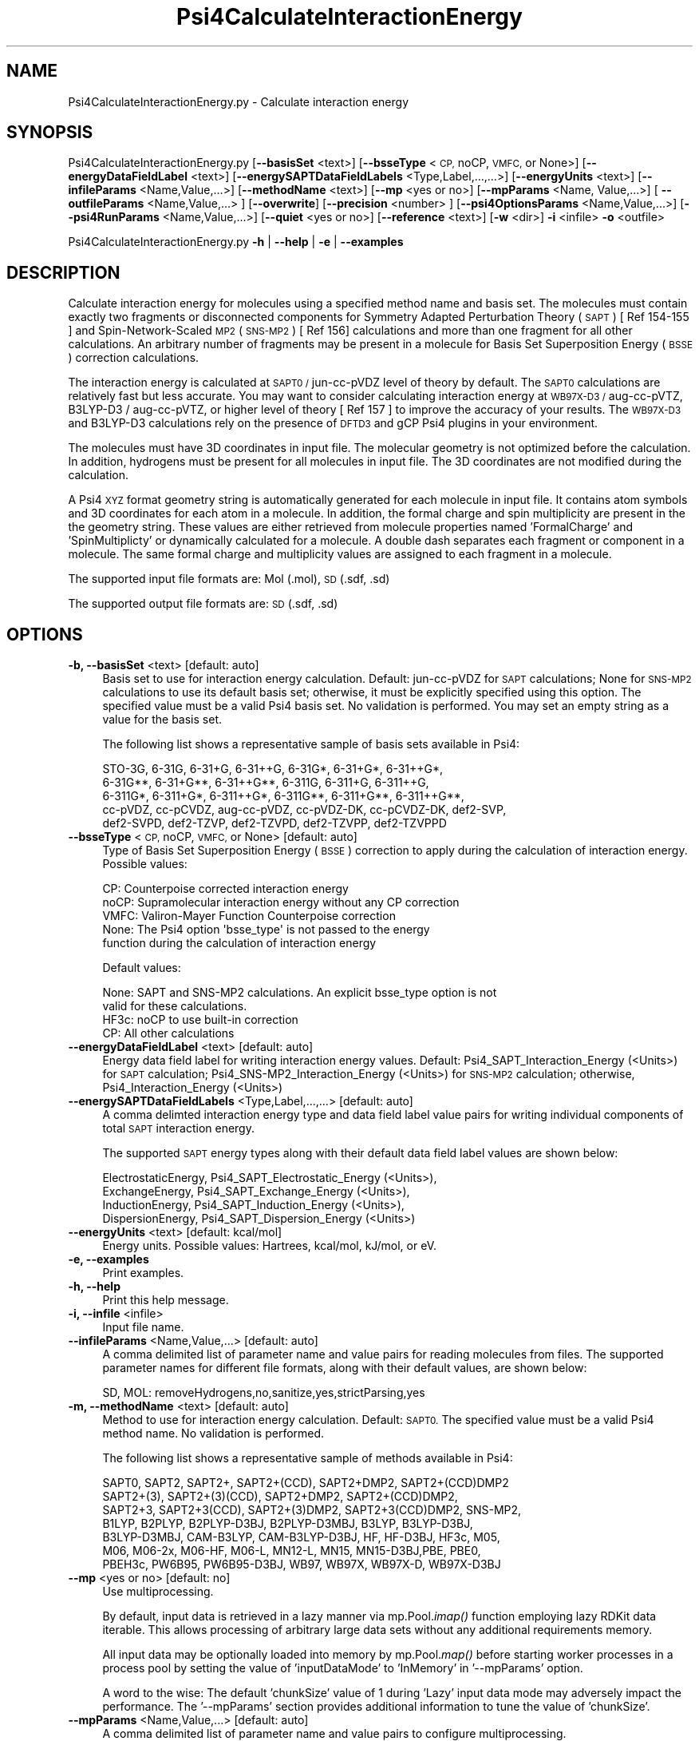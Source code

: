 .\" Automatically generated by Pod::Man 2.28 (Pod::Simple 3.35)
.\"
.\" Standard preamble:
.\" ========================================================================
.de Sp \" Vertical space (when we can't use .PP)
.if t .sp .5v
.if n .sp
..
.de Vb \" Begin verbatim text
.ft CW
.nf
.ne \\$1
..
.de Ve \" End verbatim text
.ft R
.fi
..
.\" Set up some character translations and predefined strings.  \*(-- will
.\" give an unbreakable dash, \*(PI will give pi, \*(L" will give a left
.\" double quote, and \*(R" will give a right double quote.  \*(C+ will
.\" give a nicer C++.  Capital omega is used to do unbreakable dashes and
.\" therefore won't be available.  \*(C` and \*(C' expand to `' in nroff,
.\" nothing in troff, for use with C<>.
.tr \(*W-
.ds C+ C\v'-.1v'\h'-1p'\s-2+\h'-1p'+\s0\v'.1v'\h'-1p'
.ie n \{\
.    ds -- \(*W-
.    ds PI pi
.    if (\n(.H=4u)&(1m=24u) .ds -- \(*W\h'-12u'\(*W\h'-12u'-\" diablo 10 pitch
.    if (\n(.H=4u)&(1m=20u) .ds -- \(*W\h'-12u'\(*W\h'-8u'-\"  diablo 12 pitch
.    ds L" ""
.    ds R" ""
.    ds C` ""
.    ds C' ""
'br\}
.el\{\
.    ds -- \|\(em\|
.    ds PI \(*p
.    ds L" ``
.    ds R" ''
.    ds C`
.    ds C'
'br\}
.\"
.\" Escape single quotes in literal strings from groff's Unicode transform.
.ie \n(.g .ds Aq \(aq
.el       .ds Aq '
.\"
.\" If the F register is turned on, we'll generate index entries on stderr for
.\" titles (.TH), headers (.SH), subsections (.SS), items (.Ip), and index
.\" entries marked with X<> in POD.  Of course, you'll have to process the
.\" output yourself in some meaningful fashion.
.\"
.\" Avoid warning from groff about undefined register 'F'.
.de IX
..
.nr rF 0
.if \n(.g .if rF .nr rF 1
.if (\n(rF:(\n(.g==0)) \{
.    if \nF \{
.        de IX
.        tm Index:\\$1\t\\n%\t"\\$2"
..
.        if !\nF==2 \{
.            nr % 0
.            nr F 2
.        \}
.    \}
.\}
.rr rF
.\"
.\" Accent mark definitions (@(#)ms.acc 1.5 88/02/08 SMI; from UCB 4.2).
.\" Fear.  Run.  Save yourself.  No user-serviceable parts.
.    \" fudge factors for nroff and troff
.if n \{\
.    ds #H 0
.    ds #V .8m
.    ds #F .3m
.    ds #[ \f1
.    ds #] \fP
.\}
.if t \{\
.    ds #H ((1u-(\\\\n(.fu%2u))*.13m)
.    ds #V .6m
.    ds #F 0
.    ds #[ \&
.    ds #] \&
.\}
.    \" simple accents for nroff and troff
.if n \{\
.    ds ' \&
.    ds ` \&
.    ds ^ \&
.    ds , \&
.    ds ~ ~
.    ds /
.\}
.if t \{\
.    ds ' \\k:\h'-(\\n(.wu*8/10-\*(#H)'\'\h"|\\n:u"
.    ds ` \\k:\h'-(\\n(.wu*8/10-\*(#H)'\`\h'|\\n:u'
.    ds ^ \\k:\h'-(\\n(.wu*10/11-\*(#H)'^\h'|\\n:u'
.    ds , \\k:\h'-(\\n(.wu*8/10)',\h'|\\n:u'
.    ds ~ \\k:\h'-(\\n(.wu-\*(#H-.1m)'~\h'|\\n:u'
.    ds / \\k:\h'-(\\n(.wu*8/10-\*(#H)'\z\(sl\h'|\\n:u'
.\}
.    \" troff and (daisy-wheel) nroff accents
.ds : \\k:\h'-(\\n(.wu*8/10-\*(#H+.1m+\*(#F)'\v'-\*(#V'\z.\h'.2m+\*(#F'.\h'|\\n:u'\v'\*(#V'
.ds 8 \h'\*(#H'\(*b\h'-\*(#H'
.ds o \\k:\h'-(\\n(.wu+\w'\(de'u-\*(#H)/2u'\v'-.3n'\*(#[\z\(de\v'.3n'\h'|\\n:u'\*(#]
.ds d- \h'\*(#H'\(pd\h'-\w'~'u'\v'-.25m'\f2\(hy\fP\v'.25m'\h'-\*(#H'
.ds D- D\\k:\h'-\w'D'u'\v'-.11m'\z\(hy\v'.11m'\h'|\\n:u'
.ds th \*(#[\v'.3m'\s+1I\s-1\v'-.3m'\h'-(\w'I'u*2/3)'\s-1o\s+1\*(#]
.ds Th \*(#[\s+2I\s-2\h'-\w'I'u*3/5'\v'-.3m'o\v'.3m'\*(#]
.ds ae a\h'-(\w'a'u*4/10)'e
.ds Ae A\h'-(\w'A'u*4/10)'E
.    \" corrections for vroff
.if v .ds ~ \\k:\h'-(\\n(.wu*9/10-\*(#H)'\s-2\u~\d\s+2\h'|\\n:u'
.if v .ds ^ \\k:\h'-(\\n(.wu*10/11-\*(#H)'\v'-.4m'^\v'.4m'\h'|\\n:u'
.    \" for low resolution devices (crt and lpr)
.if \n(.H>23 .if \n(.V>19 \
\{\
.    ds : e
.    ds 8 ss
.    ds o a
.    ds d- d\h'-1'\(ga
.    ds D- D\h'-1'\(hy
.    ds th \o'bp'
.    ds Th \o'LP'
.    ds ae ae
.    ds Ae AE
.\}
.rm #[ #] #H #V #F C
.\" ========================================================================
.\"
.IX Title "Psi4CalculateInteractionEnergy 1"
.TH Psi4CalculateInteractionEnergy 1 "2022-09-25" "perl v5.22.4" "MayaChemTools"
.\" For nroff, turn off justification.  Always turn off hyphenation; it makes
.\" way too many mistakes in technical documents.
.if n .ad l
.nh
.SH "NAME"
Psi4CalculateInteractionEnergy.py \- Calculate interaction energy
.SH "SYNOPSIS"
.IX Header "SYNOPSIS"
Psi4CalculateInteractionEnergy.py [\fB\-\-basisSet\fR <text>] [\fB\-\-bsseType\fR <\s-1CP,\s0 noCP, \s-1VMFC,\s0 or None>]
[\fB\-\-energyDataFieldLabel\fR <text>] [\fB\-\-energySAPTDataFieldLabels\fR <Type,Label,...,...>]
[\fB\-\-energyUnits\fR <text>] [\fB\-\-infileParams\fR <Name,Value,...>] [\fB\-\-methodName\fR <text>]
[\fB\-\-mp\fR <yes or no>] [\fB\-\-mpParams\fR <Name, Value,...>] [ \fB\-\-outfileParams\fR <Name,Value,...> ]
[\fB\-\-overwrite\fR] [\fB\-\-precision\fR <number> ] [\fB\-\-psi4OptionsParams\fR <Name,Value,...>]
[\fB\-\-psi4RunParams\fR <Name,Value,...>] [\fB\-\-quiet\fR <yes or no>]
[\fB\-\-reference\fR <text>] [\fB\-w\fR <dir>] \fB\-i\fR <infile> \fB\-o\fR <outfile>
.PP
Psi4CalculateInteractionEnergy.py \fB\-h\fR | \fB\-\-help\fR | \fB\-e\fR | \fB\-\-examples\fR
.SH "DESCRIPTION"
.IX Header "DESCRIPTION"
Calculate interaction energy for molecules using a specified method name and
basis set. The molecules must contain exactly two fragments or disconnected
components for Symmetry Adapted Perturbation Theory  (\s-1SAPT\s0) [ Ref 154\-155 ]
and Spin-Network-Scaled \s-1MP2 \s0(\s-1SNS\-MP2\s0) [ Ref 156] calculations and more than
one fragment for all other calculations. An arbitrary number of fragments may be
present in a molecule for Basis Set Superposition Energy (\s-1BSSE\s0) correction
calculations.
.PP
The interaction energy is calculated at \s-1SAPT0 /\s0 jun-cc-pVDZ level of theory by
default. The \s-1SAPT0\s0 calculations are relatively fast but less accurate. You may
want to consider calculating interaction energy at \s-1WB97X\-D3 /\s0 aug-cc-pVTZ,
B3LYP\-D3 / aug-cc-pVTZ, or higher level of theory [ Ref 157 ] to improve the
accuracy of your results. The  \s-1WB97X\-D3\s0 and B3LYP\-D3 calculations rely on
the presence of \s-1DFTD3\s0 and gCP Psi4 plugins in your environment.
.PP
The molecules must have 3D coordinates in input file. The molecular geometry
is not optimized before the calculation. In addition, hydrogens must be present
for all molecules in input file. The 3D coordinates are not modified during the
calculation.
.PP
A Psi4 \s-1XYZ\s0 format geometry string is automatically generated for each molecule
in input file. It contains atom symbols and 3D coordinates for each atom in a
molecule. In addition, the formal charge and spin multiplicity are present in the
the geometry string. These values are either retrieved from molecule properties
named 'FormalCharge' and 'SpinMultiplicty' or dynamically calculated for a
molecule. A double dash separates each fragment or component in a molecule.
The same formal charge and multiplicity values are assigned to each fragment
in a molecule.
.PP
The supported input file formats are: Mol (.mol), \s-1SD \s0(.sdf, .sd)
.PP
The supported output file formats are: \s-1SD \s0(.sdf, .sd)
.SH "OPTIONS"
.IX Header "OPTIONS"
.IP "\fB\-b, \-\-basisSet\fR <text>  [default: auto]" 4
.IX Item "-b, --basisSet <text> [default: auto]"
Basis set to use for interaction energy calculation. Default: jun-cc-pVDZ for
\&\s-1SAPT\s0 calculations; None for \s-1SNS\-MP2\s0 calculations to use its default basis
set;  otherwise, it must be explicitly specified using this option. The specified
value must be a valid Psi4 basis set. No validation is performed. You may set
an empty string as a value for the basis set.
.Sp
The following list shows a representative sample of basis sets available
in Psi4:
.Sp
.Vb 5
\&    STO\-3G, 6\-31G, 6\-31+G, 6\-31++G, 6\-31G*, 6\-31+G*,  6\-31++G*, 
\&    6\-31G**, 6\-31+G**, 6\-31++G**, 6\-311G, 6\-311+G, 6\-311++G,
\&    6\-311G*, 6\-311+G*, 6\-311++G*, 6\-311G**, 6\-311+G**, 6\-311++G**,
\&    cc\-pVDZ, cc\-pCVDZ, aug\-cc\-pVDZ, cc\-pVDZ\-DK, cc\-pCVDZ\-DK, def2\-SVP,
\&    def2\-SVPD, def2\-TZVP, def2\-TZVPD, def2\-TZVPP, def2\-TZVPPD
.Ve
.IP "\fB\-\-bsseType\fR <\s-1CP,\s0 noCP, \s-1VMFC,\s0 or None>  [default: auto]" 4
.IX Item "--bsseType <CP, noCP, VMFC, or None> [default: auto]"
Type of Basis Set Superposition Energy (\s-1BSSE\s0) correction to apply during the
calculation of interaction energy. Possible values:
.Sp
.Vb 5
\&    CP: Counterpoise corrected interaction energy
\&    noCP:  Supramolecular interaction energy without any CP correction
\&    VMFC: Valiron\-Mayer Function Counterpoise correction
\&    None: The Psi4 option \*(Aqbsse_type\*(Aq is not passed to the energy
\&        function during the calculation of interaction energy
.Ve
.Sp
Default values:
.Sp
.Vb 4
\&    None: SAPT and SNS\-MP2 calculations. An explicit bsse_type option is not
\&        valid for these calculations.
\&    HF3c: noCP to use built\-in correction
\&    CP: All other calculations
.Ve
.IP "\fB\-\-energyDataFieldLabel\fR <text>  [default: auto]" 4
.IX Item "--energyDataFieldLabel <text> [default: auto]"
Energy data field label for writing interaction energy values. Default:
Psi4_SAPT_Interaction_Energy (<Units>)  for \s-1SAPT\s0 calculation; 
Psi4_SNS\-MP2_Interaction_Energy (<Units>) for \s-1SNS\-MP2\s0 calculation;
otherwise, Psi4_Interaction_Energy (<Units>)
.IP "\fB\-\-energySAPTDataFieldLabels\fR <Type,Label,...,...>  [default: auto]" 4
.IX Item "--energySAPTDataFieldLabels <Type,Label,...,...> [default: auto]"
A comma delimted interaction energy type and data field label value pairs
for writing individual components of total \s-1SAPT\s0 interaction energy.
.Sp
The supported \s-1SAPT\s0 energy types along with their default data field label
values are shown below:
.Sp
.Vb 4
\&    ElectrostaticEnergy, Psi4_SAPT_Electrostatic_Energy (<Units>),
\&    ExchangeEnergy, Psi4_SAPT_Exchange_Energy (<Units>),
\&    InductionEnergy, Psi4_SAPT_Induction_Energy (<Units>),
\&    DispersionEnergy, Psi4_SAPT_Dispersion_Energy (<Units>)
.Ve
.IP "\fB\-\-energyUnits\fR <text>  [default: kcal/mol]" 4
.IX Item "--energyUnits <text> [default: kcal/mol]"
Energy units. Possible values: Hartrees, kcal/mol, kJ/mol, or eV.
.IP "\fB\-e, \-\-examples\fR" 4
.IX Item "-e, --examples"
Print examples.
.IP "\fB\-h, \-\-help\fR" 4
.IX Item "-h, --help"
Print this help message.
.IP "\fB\-i, \-\-infile\fR <infile>" 4
.IX Item "-i, --infile <infile>"
Input file name.
.IP "\fB\-\-infileParams\fR <Name,Value,...>  [default: auto]" 4
.IX Item "--infileParams <Name,Value,...> [default: auto]"
A comma delimited list of parameter name and value pairs for reading
molecules from files. The supported parameter names for different file
formats, along with their default values, are shown below:
.Sp
.Vb 1
\&    SD, MOL: removeHydrogens,no,sanitize,yes,strictParsing,yes
.Ve
.IP "\fB\-m, \-\-methodName\fR <text>  [default: auto]" 4
.IX Item "-m, --methodName <text> [default: auto]"
Method to use for interaction energy calculation. Default: \s-1SAPT0.\s0 The
specified value must be a valid Psi4 method name. No validation is
performed.
.Sp
The following list shows a representative sample of methods available
in Psi4:
.Sp
.Vb 7
\&    SAPT0, SAPT2, SAPT2+, SAPT2+(CCD), SAPT2+DMP2, SAPT2+(CCD)DMP2
\&    SAPT2+(3), SAPT2+(3)(CCD), SAPT2+DMP2, SAPT2+(CCD)DMP2,
\&    SAPT2+3, SAPT2+3(CCD), SAPT2+(3)DMP2, SAPT2+3(CCD)DMP2, SNS\-MP2,
\&    B1LYP, B2PLYP, B2PLYP\-D3BJ, B2PLYP\-D3MBJ, B3LYP, B3LYP\-D3BJ,
\&    B3LYP\-D3MBJ, CAM\-B3LYP, CAM\-B3LYP\-D3BJ, HF, HF\-D3BJ,  HF3c, M05,
\&    M06, M06\-2x, M06\-HF, M06\-L, MN12\-L, MN15, MN15\-D3BJ,PBE, PBE0,
\&    PBEH3c, PW6B95, PW6B95\-D3BJ, WB97, WB97X, WB97X\-D, WB97X\-D3BJ
.Ve
.IP "\fB\-\-mp\fR <yes or no>  [default: no]" 4
.IX Item "--mp <yes or no> [default: no]"
Use multiprocessing.
.Sp
By default, input data is retrieved in a lazy manner via mp.Pool.\fIimap()\fR
function employing lazy RDKit data iterable. This allows processing of
arbitrary large data sets without any additional requirements memory.
.Sp
All input data may be optionally loaded into memory by mp.Pool.\fImap()\fR
before starting worker processes in a process pool by setting the value
of 'inputDataMode' to 'InMemory' in '\-\-mpParams' option.
.Sp
A word to the wise: The default 'chunkSize' value of 1 during 'Lazy' input
data mode may adversely impact the performance. The '\-\-mpParams' section
provides additional information to tune the value of 'chunkSize'.
.IP "\fB\-\-mpParams\fR <Name,Value,...>  [default: auto]" 4
.IX Item "--mpParams <Name,Value,...> [default: auto]"
A comma delimited list of parameter name and value pairs to configure
multiprocessing.
.Sp
The supported parameter names along with their default and possible
values are shown below:
.Sp
.Vb 3
\&    chunkSize, auto
\&    inputDataMode, Lazy   [ Possible values: InMemory or Lazy ]
\&    numProcesses, auto   [ Default: mp.cpu_count() ]
.Ve
.Sp
These parameters are used by the following functions to configure and
control the behavior of multiprocessing: mp.\fIPool()\fR, mp.Pool.\fImap()\fR, and
mp.Pool.\fIimap()\fR.
.Sp
The chunkSize determines chunks of input data passed to each worker
process in a process pool by mp.Pool.\fImap()\fR and mp.Pool.\fIimap()\fR functions.
The default value of chunkSize is dependent on the value of 'inputDataMode'.
.Sp
The mp.Pool.\fImap()\fR function, invoked during 'InMemory' input data mode,
automatically converts RDKit data iterable into a list, loads all data into
memory, and calculates the default chunkSize using the following method
as shown in its code:
.Sp
.Vb 2
\&    chunkSize, extra = divmod(len(dataIterable), len(numProcesses) * 4)
\&    if extra: chunkSize += 1
.Ve
.Sp
For example, the default chunkSize will be 7 for a pool of 4 worker processes
and 100 data items.
.Sp
The mp.Pool.\fIimap()\fR function, invoked during 'Lazy' input data mode, employs
\&'lazy' RDKit data iterable to retrieve data as needed, without loading all the
data into memory. Consequently, the size of input data is not known a priori.
It's not possible to estimate an optimal value for the chunkSize. The default 
chunkSize is set to 1.
.Sp
The default value for the chunkSize during 'Lazy' data mode may adversely
impact the performance due to the overhead associated with exchanging
small chunks of data. It is generally a good idea to explicitly set chunkSize to
a larger value during 'Lazy' input data mode, based on the size of your input
data and number of processes in the process pool.
.Sp
The mp.Pool.\fImap()\fR function waits for all worker processes to process all
the data and return the results. The mp.Pool.\fIimap()\fR function, however,
returns the the results obtained from worker processes as soon as the
results become available for specified chunks of data.
.Sp
The order of data in the results returned by both mp.Pool.\fImap()\fR and 
mp.Pool.\fIimap()\fR functions always corresponds to the input data.
.IP "\fB\-o, \-\-outfile\fR <outfile>" 4
.IX Item "-o, --outfile <outfile>"
Output file name.
.IP "\fB\-\-outfileParams\fR <Name,Value,...>  [default: auto]" 4
.IX Item "--outfileParams <Name,Value,...> [default: auto]"
A comma delimited list of parameter name and value pairs for writing
molecules to files. The supported parameter names for different file
formats, along with their default values, are shown below:
.Sp
.Vb 1
\&    SD: kekulize,yes
.Ve
.IP "\fB\-\-overwrite\fR" 4
.IX Item "--overwrite"
Overwrite existing files.
.IP "\fB\-\-precision\fR <number>  [default: 6]" 4
.IX Item "--precision <number> [default: 6]"
Floating point precision for writing energy values.
.IP "\fB\-\-psi4OptionsParams\fR <Name,Value,...>  [default: none]" 4
.IX Item "--psi4OptionsParams <Name,Value,...> [default: none]"
A comma delimited list of Psi4 option name and value pairs for setting
global and module options. The names are 'option_name' for global options
and 'module_name_\|_option_name' for options local to a module. The
specified option names must be valid Psi4 names. No validation is
performed.
.Sp
The specified option name and  value pairs are processed and passed to
psi4.\fIset_options()\fR as a dictionary. The supported value types are float,
integer, boolean, or string. The float value string is converted into a float.
The valid values for a boolean string are yes, no, true, false, on, or off.
.IP "\fB\-\-psi4RunParams\fR <Name,Value,...>  [default: auto]" 4
.IX Item "--psi4RunParams <Name,Value,...> [default: auto]"
A comma delimited list of parameter name and value pairs for configuring
Psi4 jobs.
.Sp
The supported parameter names along with their default and possible
values are shown below:
.Sp
.Vb 5
\&    MemoryInGB, 1
\&    NumThreads, 1
\&    OutputFile, auto   [ Possible  values: stdout, quiet, or FileName ]
\&    ScratchDir, auto   [ Possivle values: DirName]
\&    RemoveOutputFile, yes   [ Possible values: yes, no, true, or false]
.Ve
.Sp
These parameters control the runtime behavior of Psi4.
.Sp
The default file name for 'OutputFile' is <InFileRoot>_Psi4.out. The \s-1PID\s0
is appended to output file name during multiprocessing as shown:
<InFileRoot>_Psi4_<PIDNum>.out. The 'stdout' value for 'OutputType'
sends Psi4 output to stdout. The 'quiet' or 'devnull' value suppresses
all Psi4 output.
.Sp
The default 'Yes' value of 'RemoveOutputFile' option forces the removal
of any existing Psi4 before creating new files to append output from
multiple Psi4 runs.
.Sp
The option 'ScratchDir' is a directory path to the location of scratch
files. The default value corresponds to Psi4 default. It may be used to
override the deafult path.
.IP "\fB\-q, \-\-quiet\fR <yes or no>  [default: no]" 4
.IX Item "-q, --quiet <yes or no> [default: no]"
Use quiet mode. The warning and information messages will not be printed.
.IP "\fB\-r, \-\-reference\fR <text>  [default: auto]" 4
.IX Item "-r, --reference <text> [default: auto]"
Reference wave function to use for interaction energy calculation. Default: \s-1RHF\s0
or \s-1UHF.\s0 The default values are Restricted Hartree-Fock (\s-1RHF\s0) for closed-shell
molecules with all electrons paired and Unrestricted Hartree-Fock (\s-1UHF\s0) for
   open-shell molecules with unpaired electrons.
.Sp
The specified value must be a valid Psi4 reference wave function. No validation
is performed. For example: \s-1ROHF, CUHF, RKS,\s0 etc.
.Sp
The spin multiplicity determines the default value of reference wave function
for input molecules. It is calculated from number of free radical electrons using
Hund's rule of maximum multiplicity defined as 2S + 1 where S is the total
electron spin. The total spin is 1/2 the number of free radical electrons in a 
molecule. The value of 'SpinMultiplicity' molecule property takes precedence
over the calculated value of spin multiplicity.
.IP "\fB\-w, \-\-workingdir\fR <dir>" 4
.IX Item "-w, --workingdir <dir>"
Location of working directory which defaults to the current directory.
.SH "EXAMPLES"
.IX Header "EXAMPLES"
To calculate interaction energy using SAPT0/aug\-cc\-pVDZ for molecules in a
\&\s-1SD\s0 file, use \s-1RHF\s0 and \s-1UHF\s0 for closed-shell and open-shell molecules, and write
a new \s-1SD\s0 file, type:
.PP
.Vb 2
\&    % Psi4CalculateInteractionEnergy.py \-i Psi4SampleDimers3D.sdf
\&      \-o Psi4SampleDimers3DOut.sdf
.Ve
.PP
To run the first example for freezing core electrons and setting \s-1SCF\s0 type to \s-1DF\s0
and write out a new \s-1SD\s0 file, type:
.PP
.Vb 3
\&    % Psi4CalculateInteractionEnergy.py \-\-psi4OptionsParams "scf_type, df,
\&      freeze_core, true" \-i Psi4SampleDimers3D.sdf \-o
\&      Psi4SampleDimers3DOut.sdf
.Ve
.PP
To calculate interaction energy using \s-1SNS2\-MP\s0 methodology for molecules
in a \s-1SD\s0 containing 3D structures and write a new \s-1SD\s0 file, type:
.PP
.Vb 2
\&    % Psi4CalculateInteractionEnergy.py \-m "sns\-mp2"
\&      \-i Psi4SampleDimers3D.sdf \-o Psi4SampleDimers3DOut.sdf
.Ve
.PP
To calculate interaction energy at WB97X\-D3/aug\-cc\-pVTZ level of theory,
along with explicit Psi4 run time paramaters, for molecules in a \s-1SD\s0 containing
3D structures and write a new \s-1SD\s0 file, type:
.PP
.Vb 3
\&    % Psi4CalculateInteractionEnergy.py \-m WB97X\-D3 \-b aug\-cc\-pVTZ
\&      \-\-bsseType CP \-\-psi4RunParams "NumThreads,4,MemoryInGB,6"
\&      \-i Psi4SampleDimers3D.sdf \-o Psi4SampleDimers3DOut.sdf
.Ve
.PP
To calculate interaction energy at  B3LYP\-D3/aug\-cc\-pVTZ level of theory using
default Psi4 run time paramaters for molecules in a \s-1SD\s0 containing 3D structures
and write a new \s-1SD\s0 file, type:
.PP
.Vb 2
\&    % Psi4CalculateInteractionEnergy.py \-m B3LYP\-D3 \-b aug\-cc\-pVTZ
\&      \-\-bsseType CP \-i Psi4SampleDimers3D.sdf \-o Psi4SampleDimers3DOut.sdf
.Ve
.PP
To calculate interaction energy at  B3LYP\-D3/aug\-cc\-pVTZ level of theory, along
with specifying grid resolution using Psi4 options and explicit Psi4 run time
paramaters, for molecules in a \s-1SD\s0 containing 3D structures
and write a new \s-1SD\s0 file, type:
.PP
.Vb 4
\&    % Psi4CalculateInteractionEnergy.py \-m B3LYP\-D3 \-b aug\-cc\-pVTZ
\&      \-\-bsseType CP \-\-psi4OptionsParams "dft_spherical_points, 302,
\&      dft_radial_points, 75" \-\-psi4RunParams "NumThreads,4,MemoryInGB,6"
\&      \-i Psi4SampleDimers3D.sdf \-o Psi4SampleDimers3DOut.sdf
.Ve
.PP
To calculate interaction energy at  HF3c level of theory using built-in basis set
for molecules in a \s-1SD\s0 containing 3D structures and write a new \s-1SD\s0 file, type:
.PP
.Vb 2
\&    % Psi4CalculateInteractionEnergy.py \-m HF3c \-b "" \-\-bsseType noCP
\&      \-i Psi4SampleDimers3D.sdf \-o Psi4SampleDimers3DOut.sdf
.Ve
.PP
To calculate interaction energy at  \s-1CCSD\s0(T)/aug\-cc\-pVDZ level of theory using
default Psi4 run time paramaters for molecules in a \s-1SD\s0 containing 3D structures
and write a new \s-1SD\s0 file, type:
.PP
.Vb 2
\&    % Psi4CalculateInteractionEnergy.py \-m "ccsd(t)" \-b "aug\-cc\-pvdz"
\&      \-i Psi4SampleDimers3D.sdf \-o Psi4SampleDimers3DOut.sdf
.Ve
.PP
To run the first example in multiprocessing mode on all available CPUs
without loading all data into memory and write out a \s-1SD\s0 file, type:
.PP
.Vb 2
\&    % Psi4CalculateInteractionEnergy.py \-\-mp yes \-i Psi4SampleDimers3D.sdf
\&      \-o Psi4SampleDimers3DOut.sdf
.Ve
.PP
To run the first example in multiprocessing mode on all available CPUs
by loading all data into memory and write out a \s-1SD\s0 file, type:
.PP
.Vb 2
\&    % Psi4CalculateInteractionEnergy.py  \-\-mp yes \-\-mpParams "inputDataMode,
\&      InMemory" \-i Psi4SampleDimers3D.sdf  \-o Psi4SampleDimers3DOut.sdf
.Ve
.PP
To run the first example in multiprocessing mode on all available CPUs
without loading all data into memory along with multiple threads for each
Psi4 run and write out a \s-1SD\s0 file, type:
.PP
.Vb 2
\&    % Psi4CalculateInteractionEnergy.py \-\-mp yes \-\-psi4RunParams "NumThreads,2"
\&      \-i Psi4SampleDimers3D.sdf \-o Psi4SampleDimers3DOut.sdf
.Ve
.SH "AUTHOR"
.IX Header "AUTHOR"
Manish Sud(msud@san.rr.com)
.SH "SEE ALSO"
.IX Header "SEE ALSO"
Psi4CalculateEnergy.py, Psi4CalculatePartialCharges.py, Psi4PerformMinimization.py,
Psi4GenerateConformers.py
.SH "COPYRIGHT"
.IX Header "COPYRIGHT"
Copyright (C) 2022 Manish Sud. All rights reserved.
.PP
The functionality available in this script is implemented using Psi4, an
open source quantum chemistry software package, and RDKit, an open
source toolkit for cheminformatics developed by Greg Landrum.
.PP
This file is part of MayaChemTools.
.PP
MayaChemTools is free software; you can redistribute it and/or modify it under
the terms of the \s-1GNU\s0 Lesser General Public License as published by the Free
Software Foundation; either version 3 of the License, or (at your option) any
later version.
